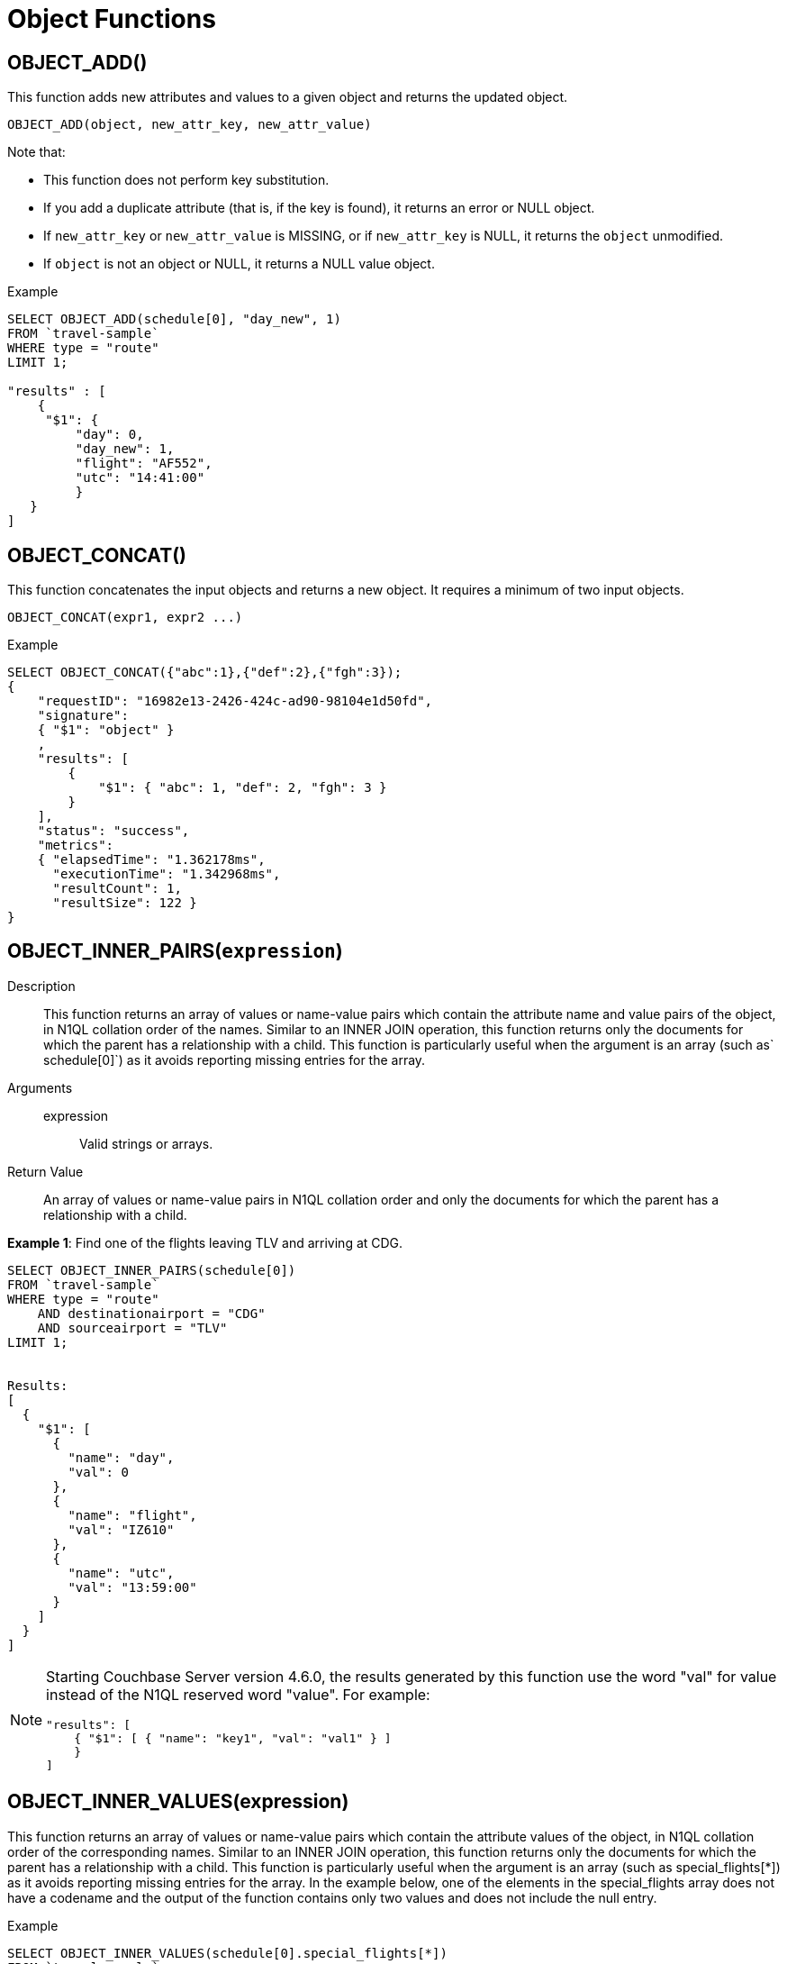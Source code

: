 [#topic_8_10]
= Object Functions

== OBJECT_ADD()

This function adds new attributes and values to a given object and returns the updated object.

----
OBJECT_ADD(object, new_attr_key, new_attr_value)
----

Note that:

[#ul_tb5_z1b_1v]
* This function does not perform key substitution.
* If you add a duplicate attribute (that is, if the key is found), it returns an error or NULL object.
* If [.var]`new_attr_key` or [.var]`new_attr_value` is MISSING, or if [.var]`new_attr_key` is NULL, it returns the [.var]`object` unmodified.
* If [.var]`object` is not an object or NULL, it returns a NULL value object.

.Example
----
SELECT OBJECT_ADD(schedule[0], "day_new", 1)
FROM `travel-sample`
WHERE type = "route"
LIMIT 1;

"results" : [
    {
     "$1": {
         "day": 0,
         "day_new": 1,
         "flight": "AF552",
         "utc": "14:41:00"
         }
   }
]
----

== OBJECT_CONCAT()

This function concatenates the input objects and returns a new object.
It requires a minimum of two input objects.

----
OBJECT_CONCAT(expr1, expr2 ...)
----

.Example
----
SELECT OBJECT_CONCAT({"abc":1},{"def":2},{"fgh":3});
{
    "requestID": "16982e13-2426-424c-ad90-98104e1d50fd",
    "signature":
    { "$1": "object" }
    ,
    "results": [
        {
            "$1": { "abc": 1, "def": 2, "fgh": 3 }
        }
    ],
    "status": "success",
    "metrics":
    { "elapsedTime": "1.362178ms",
      "executionTime": "1.342968ms",
      "resultCount": 1,
      "resultSize": 122 }
}
----

== OBJECT_INNER_PAIRS([.var]`expression`)

Description::
This function returns an array of values or name-value pairs which contain the attribute name and value pairs of the object, in N1QL collation order of the names.
Similar to an INNER JOIN operation, this function returns only the documents for which the parent has a relationship with a child.
This function is particularly useful when the argument is an array (such as` schedule[0]`) as it avoids reporting missing entries for the array.

Arguments::
expression;; Valid strings or arrays.

Return Value:: An array of values or name-value pairs in N1QL collation order and only the documents for which the parent has a relationship with a child.

*Example 1*: Find one of the flights leaving TLV and arriving at CDG.

----
SELECT OBJECT_INNER_PAIRS(schedule[0])
FROM `travel-sample`
WHERE type = "route"
    AND destinationairport = "CDG"
    AND sourceairport = "TLV"
LIMIT 1;


Results:
[
  {
    "$1": [
      {
        "name": "day",
        "val": 0
      },
      {
        "name": "flight",
        "val": "IZ610"
      },
      {
        "name": "utc",
        "val": "13:59:00"
      }
    ]
  }
]
----

[NOTE]
====
Starting Couchbase Server version 4.6.0, the results generated by this function use the word "val" for value instead of the N1QL reserved word "value".
For example:

----
"results": [
    { "$1": [ { "name": "key1", "val": "val1" } ]
    }
]
----
====

== OBJECT_INNER_VALUES(expression)

This function returns an array of values or name-value pairs which contain the attribute values of the object, in N1QL collation order of the corresponding names.
Similar to an INNER JOIN operation, this function returns only the documents for which the parent has a relationship with a child.
This function is particularly useful when the argument is an array (such as special_flights[*]) as it avoids reporting missing entries for the array.
In the example below, one of the elements in the special_flights array does not have a codename and the output of the function contains only two values and does not include the null entry.

.Example
----
SELECT OBJECT_INNER_VALUES(schedule[0].special_flights[*])
FROM `travel-sample`
WHERE type = "route"
    AND destinationairport = "CDG"
    AND sourceairport = "TLV"
LIMIT 1;
{
    "requestID": "9a980c9b-dc1d-4911-8a5f-8f250dbb8ba3",
    "signature": {
            "$1": "array"
        },
    "results" : [
	{
            "$1": [
                [
                    "green",
                    "yellow"
                ],
                [
                    "AI444",
                    "AI333",
                    "AI222"
                ],
                [
                    "4:44:44",
                    "3:33:33",
                    "2:22:22"
                ]
            ]
        }
	],
    "status": "success",
    "metrics": {
            "elapsedTime": "8.29289ms",
            "executionTime": "8.253102ms",
            "resultCount": 1,
            "resultSize": 391
        }
}
----

== OBJECT_LENGTH(expression)

This function returns the number of name-value pairs in the object.
You can specify an object or an expression that evaluates to an object.

.Example
----
SELECT OBJECT_LENGTH(`travel-sample`.schedule[0])
FROM `travel-sample`
WHERE type = "route"
LIMIT 1;

"results" : [
    {
        "$1": 3
    }
]
----

== OBJECT_NAMES(expression)

This function returns an array containing the attribute names of the object, in N1QL collation order.

.Example
----
SELECT OBJECT_NAMES(`travel-sample`.schedule[0])
FROM `travel-sample`
WHERE type = "route"
LIMIT 1;

"results" : [
    {
        "$1": [
            "day",
            "flight",
            "utc"
        ]
    }
]
----

== OBJECT_PAIRS(expression)

_Alias_: *OBJECT_OUTER_PAIRS(expression)*

This function returns an array of arrays of values which contain the attribute name and value pairs of the object, in N1QL collation order of the names.
Similar to an OUTER JOIN, this function returns every parent document, irrespective of whether the document has a child or not.
In the example below, one of the elements in the special_flights array does not have a codename and the output of the function contains three values, including the null entry.

.Example
----
SELECT OBJECT_PAIRS(schedule[0].special_flights[*])
FROM `travel-sample`
WHERE type = "route"
    AND destinationairport = "CDG"
    AND sourceairport = "TLV"
LIMIT 1;
{
    "requestID": "60ec6e75-80a1-4e74-a481-a1e87fafa2e5",
    "signature": {
        "$1": "array"
    },
    "results": [
        {
            "$1": [
                {
                    "name": "codename",
                    "val": [
                        "green",
                        null,
                        "yellow"
                    ]
                },
                {
                    "name": "flight",
                    "val": [
                        "AI444",
                        "AI333",
                        "AI222"
                    ]
                },
                {
                    "name": "utc",
                    "val": [
                        "4:44:44",
                        "3:33:33",
                        "2:22:22"
                    ]
                }
            ]
        }
    ],
    "status": "success",
    "metrics": {
        "elapsedTime": "764.323101ms",
        "executionTime": "764.284035ms",
        "resultCount": 1,
        "resultSize": 725
    }
}
----

[NOTE]
====
Starting Couchbase Server version 4.6.0, the results generated by this function use the word "val" for value instead of the N1QL reserved word "value".
For example:

----
"results": [
    { "$1": [ { "name": "key1", "val": "val1" } ]
    }
]
----
====

== OBJECT_PUT()

This function adds new or updates existing attributes and values to a given object, and returns the updated object.

----
OBJECT_PUT(object, attr_key, attr_value)
----

Note that:

[#ul_kck_2db_1v]
* If [.var]`attr_key` is found in the object, it replaces the corresponding attribute value by [.var]`attr_value`.
* If [.var]`attr_value` is MISSING, it deletes the corresponding existing key (if any), like[.cmd]` object_remove()`.
* If [.var]`attr_key` is MISSING, it returns a MISSING value.
* If [.var]`attr_key` is not an object, it returns a NULL value.

.Example
----
SELECT OBJECT_PUT(schedule[0], "day", 1)
FROM `travel-sample`
WHERE type = "route"
LIMIT 1;

"results" : [
    {
         "$1": {
         "day": 1,
         "flight": "AF552",
         "utc": "14:41:00"
         }
    }
]
----

== OBJECT_RENAME(input_obj, old_field, new_field)

*Description*:: Renames the field name `old_field` to `new_field` in the JSON input object `input_obj`.

*Arguments*::
*input_obj*;; Any JSON object, or N1QL expression that can evaluate to a JSON object, representing the search object.

*old_field*;; A string, or any valid xref:n1ql-language-reference/index.adoc[expression] which evaluates to a string, representing the old (original) field name inside the JSON object `input_obj`.

*new_field*;; A string, or any valid xref:n1ql-language-reference/index.adoc[expression] which evaluates to a string, representing the new field name to replace `old_field` inside the JSON object `input_obj`.

*Return Value*:: The JSON object `input_obj` with the new field name.

*Examples*::

----
Changing the metadata field name from "name" to be "new_name"

SELECT object_rename(t, "name", "new_name")
FROM `travel-sample`
WHERE type = "airline"
LIMIT 1;

[
    {
        "$1": {
          "callsign": "MILE-AIR",
          "country": "United States",
          "iata": "Q5",
          "icao": "MLA",
          "id": 10,
          "new_name": "40-Mile Air",
          "type": "airline"
        }
    }
]
----

== OBJECT_REMOVE()

This function removes the specified attribute and corresponding values from the given object.

----
OBJECT_REMOVE(object, attr_key)
----

Note that:

[#ul_uz1_xl4_qz]
* If the [.var]`attr_key` is MISSING, it returns a MISSING value.
* If the [.var]`attr_key` is not an object, it returns a NULL value.

.Example
----
SELECT OBJECT_REMOVE(schedule[0], "day")
FROM `travel-sample`
WHERE type = "route"
LIMIT 1;

"results" : [
    {
        "$1": {
            "flight": "AF552",
            "utc": "14:41:00"
            }
    }
]

SELECT OBJECT_REMOVE( {"abc":1,"def":2,"fgh":3},"def");
{
    "requestID": "ddddde59-e648-4ed7-a772-f25e7a522acc",
    "signature":
    { "$1": "object" }
    ,
    "results": [
        {
            "$1": { "abc": 1, "fgh": 3 }
        }
    ],
    "status": "success",
    "metrics":
    { "elapsedTime": "778.603µs",
      "executionTime": "750.448µs",
      "resultCount": 1,
      "resultSize": 96 }
}
----

== OBJECT_REPLACE(input_obj, old_value, new_value)

*Description*:: Replaces all occurrences of the value `value_old` to `value_new` in the JSON input object `input_obj`.

*Arguments*::
*input_obj*;; Any JSON object, or N1QL expression that can evaluate to a JSON object, representing the search object.

*old_value*;; A string, or any valid xref:n1ql-language-reference/index.adoc[expression] which evaluates to a string, representing the old (original) value name inside the JSON object `input_obj`.

*new_value*;; A string, or any valid xref:n1ql-language-reference/index.adoc[expression] which evaluates to a string, representing the new value name to replace `old_value` inside the JSON object `input_obj`.

*Return Value*:: The JSON object `input_obj` with the new value name.

*Examples*::

----
Changing the metadata field name from "name" to be "new_name"

SELECT object_rename(t, "airline", "airplane")
FROM `travel-sample`
WHERE type = "airline"
LIMIT 1;

[
    {
        "$1": {
          "callsign": "MILE-AIR",
          "country": "United States",
          "iata": "Q5",
          "icao": "MLA",
          "id": 10,
          "new_name": "40-Mile Air",
          "type": "airplane"
        }
    }
]
----

== OBJECT_UNWRAP(expression)

This function enables you to unwrap an object without knowing the name in the name-value pair.
It accepts only one argument and if the argument is an object with exactly one name-value pair, this function returns the value in the name-value pair.
If the argument is MISSING, it returns MISSING.
For all other cases, it returns NULL.

.Examples
----
SELECT OBJECT_UNWRAP( {"name": "value"} );

"results" : [
    {
        "$1": "value"
    }
]

SELECT OBJECT_UNWRAP( {"name": "MISSING" } );

"results" : [
    {
        "$1": "MISSING"
    }
]

SELECT OBJECT_UNWRAP( { "name": "value", "name2": "value2" } );

"results" : [
    {
        "$1": null
    }
]

SELECT OBJECT_UNWRAP("some-string");

"results" : [
    {
        "$1": null
    }
]
----

== OBJECT_VALUES(expression)

_Alias_: *OBJECT_OUTER_VALUES(expression)*

This function returns an array of arrays of values which contain the attribute values of the object, in N1QL collation order of the corresponding names.
Similar to an OUTER JOIN, this function returns every parent document, irrespective of whether the document has a child or not.
In the example below, one of the elements in the special_flights array does not have a codename and the output of the function contains three values, including the null entry.

.Example
----
SELECT OBJECT_VALUES(schedule[0].special_flights[*])
FROM `travel-sample`
WHERE type = "route"
    AND destinationairport = "CDG"
    AND sourceairport = "TLV"
LIMIT 1;
{
    "requestID": "1d3b3170-690c-4603-b9b5-ab01062fb19a",
    "signature": {
            "$1": "array"
        },
    "results" : [
	{
            "$1": [
                [
                    "green",
                    null,
                    "yellow"
                ],
                [
                    "AI444",
                    "AI333",
                    "AI222"
                ],
                [
                    "4:44:44",
                    "3:33:33",
                    "2:22:22"
                ]
            ]
        }
	],
    "status": "success",
    "metrics": {
            "elapsedTime": "9.376327ms",
            "executionTime": "9.33188ms",
            "resultCount": 1,
            "resultSize": 417
        }
}
----
